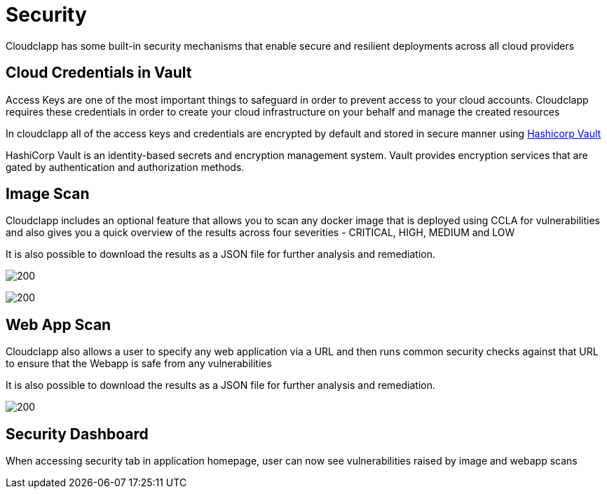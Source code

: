 = Security
ifndef::imagesdir[:imagesdir: images]

Cloudclapp has some built-in security mechanisms that enable secure and resilient deployments across all cloud providers

== Cloud Credentials in Vault

Access Keys are one of the most important things to safeguard in order to prevent access to your cloud accounts. Cloudclapp requires these credentials in order to create your cloud infrastructure on your behalf and manage the created resources

In cloudclapp all of the access keys and credentials are encrypted by default and stored in secure manner using https://www.vaultproject.io/[Hashicorp Vault]

HashiCorp Vault is an identity-based secrets and encryption management system. Vault provides encryption services that are gated by authentication and authorization methods.

== Image Scan

Cloudclapp includes an optional feature that allows you to scan any docker image that is deployed using CCLA for vulnerabilities and also gives you a quick overview of the results across four severities - CRITICAL, HIGH, MEDIUM and LOW

It is also possible to download the results as a JSON file for further analysis and remediation.

image:Scan Home.png[200]

image:Image Scan.png[200]

== Web App Scan

Cloudclapp also allows a user to specify any web application via a URL and then runs common security checks against that URL to ensure that the Webapp is safe from any vulnerabilities

It is also possible to download the results as a JSON file for further analysis and remediation.

image:Web Scan.png[200]

== Security Dashboard

When accessing security tab in application homepage, user can now see vulnerabilities raised by image and webapp scans
